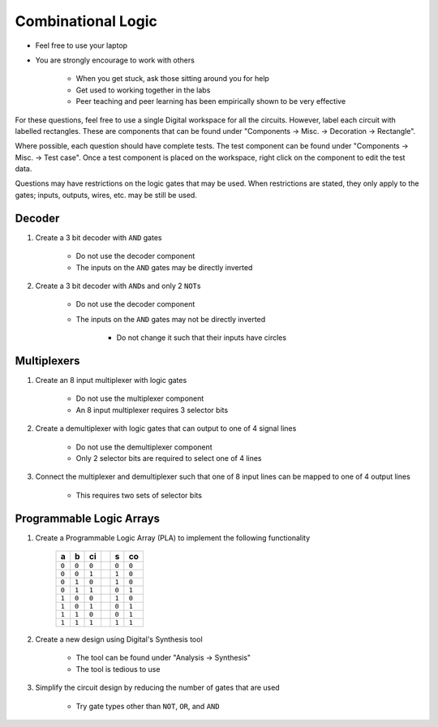 *******************
Combinational Logic
*******************

* Feel free to use your laptop
* You are strongly encourage to work with others

    * When you get stuck, ask those sitting around you for help
    * Get used to working together in the labs
    * Peer teaching and peer learning has been empirically shown to be very effective


For these questions, feel free to use a single Digital workspace for all the circuits. However, label each circuit with
labelled rectangles. These are components that can be found under "Components -> Misc. -> Decoration -> Rectangle".

Where possible, each question should have complete tests. The test component can be found under "Components -> Misc. ->
Test case". Once a test component is placed on the workspace, right click on the component to edit the test data.

Questions may have restrictions on the logic gates that may be used. When restrictions are stated, they only apply to
the gates; inputs, outputs, wires, etc. may be still be used.



Decoder
=======

#. Create a 3 bit decoder with ``AND`` gates

    * Do not use the decoder component
    * The inputs on the ``AND`` gates may be directly inverted


#. Create a 3 bit decoder with ``AND``\s and only 2 ``NOT``\s

    * Do not use the decoder component
    * The inputs on the ``AND`` gates may not be directly inverted

        * Do not change it such that their inputs have circles



Multiplexers
============

#. Create an 8 input multiplexer with logic gates

    * Do not use the multiplexer component
    * An 8 input multiplexer requires 3 selector bits


#. Create a demultiplexer with logic gates that can output to one of 4 signal lines

    * Do not use the demultiplexer component
    * Only 2 selector bits are required to select one of 4 lines


#. Connect the multiplexer and demultiplexer such that one of 8 input lines can be mapped to one of 4 output lines

    * This requires two sets of selector bits



Programmable Logic Arrays
=========================

#. Create a Programmable Logic Array (PLA) to implement the following functionality

    .. list-table::
        :widths: auto
        :header-rows: 1

        * - a
          - b
          - ci
          -
          - s
          - co
        * - ``0``
          - ``0``
          - ``0``
          -
          - ``0``
          - ``0``
        * - ``0``
          - ``0``
          - ``1``
          -
          - ``1``
          - ``0``
        * - ``0``
          - ``1``
          - ``0``
          -
          - ``1``
          - ``0``
        * - ``0``
          - ``1``
          - ``1``
          -
          - ``0``
          - ``1``
        * - ``1``
          - ``0``
          - ``0``
          -
          - ``1``
          - ``0``
        * - ``1``
          - ``0``
          - ``1``
          -
          - ``0``
          - ``1``
        * - ``1``
          - ``1``
          - ``0``
          -
          - ``0``
          - ``1``
        * - ``1``
          - ``1``
          - ``1``
          -
          - ``1``
          - ``1``


#. Create a new design using Digital's Synthesis tool

    * The tool can be found under "Analysis -> Synthesis"
    * The tool is tedious to use


#. Simplify the circuit design by reducing the number of gates that are used

    * Try gate types other than ``NOT``, ``OR``, and ``AND``
